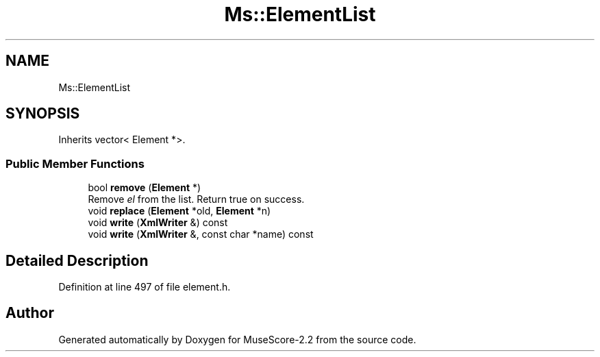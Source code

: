.TH "Ms::ElementList" 3 "Mon Jun 5 2017" "MuseScore-2.2" \" -*- nroff -*-
.ad l
.nh
.SH NAME
Ms::ElementList
.SH SYNOPSIS
.br
.PP
.PP
Inherits vector< Element *>\&.
.SS "Public Member Functions"

.in +1c
.ti -1c
.RI "bool \fBremove\fP (\fBElement\fP *)"
.br
.RI "Remove \fIel\fP from the list\&. Return true on success\&. "
.ti -1c
.RI "void \fBreplace\fP (\fBElement\fP *old, \fBElement\fP *n)"
.br
.ti -1c
.RI "void \fBwrite\fP (\fBXmlWriter\fP &) const"
.br
.ti -1c
.RI "void \fBwrite\fP (\fBXmlWriter\fP &, const char *name) const"
.br
.in -1c
.SH "Detailed Description"
.PP 
Definition at line 497 of file element\&.h\&.

.SH "Author"
.PP 
Generated automatically by Doxygen for MuseScore-2\&.2 from the source code\&.
